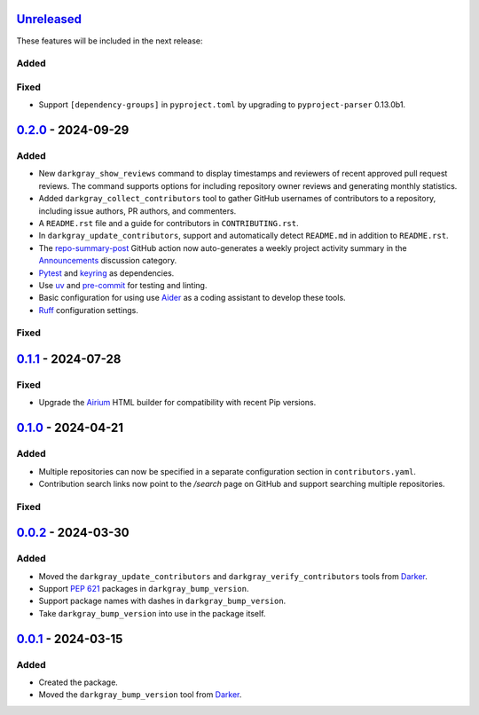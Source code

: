 Unreleased_
===========

These features will be included in the next release:

Added
-----

Fixed
-----
- Support ``[dependency-groups]`` in ``pyproject.toml`` by upgrading to
  ``pyproject-parser`` 0.13.0b1.


0.2.0_ - 2024-09-29
===================

Added
-----
- New ``darkgray_show_reviews`` command to display timestamps and reviewers of recent
  approved pull request reviews. The command supports options for including repository
  owner reviews and generating monthly statistics.
- Added ``darkgray_collect_contributors`` tool to gather GitHub usernames of
  contributors to a repository, including issue authors, PR authors, and commenters.
- A ``README.rst`` file and a guide for contributors in ``CONTRIBUTING.rst``.
- In ``darkgray_update_contributors``, support and automatically detect ``README.md``
  in addition to ``README.rst``.
- The repo-summary-post_ GitHub action now auto-generates a weekly project activity
  summary in the Announcements_ discussion category.
- Pytest_ and keyring_ as dependencies.
- Use uv_ and pre-commit_ for testing and linting.
- Basic configuration for using use Aider_ as a coding assistant to develop these tools.
- Ruff_ configuration settings.

Fixed
-----


0.1.1_ - 2024-07-28
===================

Fixed
-----
- Upgrade the Airium_ HTML builder for compatibility with recent Pip versions.


0.1.0_ - 2024-04-21
===================

Added
-----
- Multiple repositories can now be specified in a separate configuration section in
  ``contributors.yaml``.
- Contribution search links now point to the `/search` page on GitHub and support
  searching multiple repositories.

Fixed
-----


0.0.2_ - 2024-03-30
===================

Added
-----
- Moved the ``darkgray_update_contributors`` and ``darkgray_verify_contributors`` tools
  from Darker_.
- Support `PEP 621`_ packages in ``darkgray_bump_version``.
- Support package names with dashes in ``darkgray_bump_version``.
- Take ``darkgray_bump_version`` into use in the package itself.


0.0.1_ - 2024-03-15
===================

Added
-----
- Created the package.
- Moved the ``darkgray_bump_version`` tool from Darker_.


.. _Unreleased: https://github.com/akaihola/darkgray-dev-tools/compare/v0.2.0...HEAD
.. _0.2.0: https://github.com/akaihola/darkgray-dev-tools/compare/v0.1.1...v0.2.0
.. _0.1.1: https://github.com/akaihola/darkgray-dev-tools/compare/v0.1.0...v0.1.1
.. _0.1.0: https://github.com/akaihola/darkgray-dev-tools/compare/v0.0.2...v0.1.0
.. _0.0.2: https://github.com/akaihola/darkgray-dev-tools/compare/v0.0.1...v0.0.2
.. _0.0.1: https://github.com/akaihola/darkgray-dev-tools/compare/4afdc29...v0.0.1
.. _repo-summary-post: https://github.com/akaihola/repo-summary-post
.. _Announcements: https://github.com/akaihola/darkgray-dev-tools/discussions/categories/announcements
.. _Pytest: https://pytest.org/
.. _keyring: https://pypi.org/project/keyring/
.. _uv: https://docs.astral.sh/uv
.. _pre-commit: https://pre-commit.com/
.. _Aider: https://aider.chat/
.. _Ruff: https://docs.astral.sh/ruff
.. _Airium: https://pypi.org/project/airium/
.. _Darker: https://pypi.org/project/darker/
.. _PEP 621: https://packaging.python.org/en/latest/specifications/pyproject-toml/#pyproject-toml-spec
